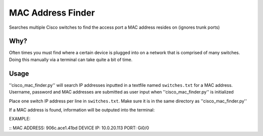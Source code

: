 MAC Address Finder
==================
Searches multiple Cisco switches to find the access port a MAC address resides on (ignores trunk ports)

Why?
----

Often times you must find where a certain device is plugged into on a network that is
comprised of many switches. Doing this manually via a terminal can take quite a bit of time.

Usage
-----

''cisco_mac_finder.py'' will search IP addresses inputted in a textfile named ``switches.txt`` for a MAC address. 
Username, password and MAC addresses are submitted as user input when ''cisco_mac_finder.py'' is initialized

Place one switch IP address per line in ``switches.txt``. Make sure it is in the same directory as
''cisco_mac_finder.py''

If a MAC address is found, information will be outputed into the terminal:

EXAMPLE:

::
MAC ADDRESS: 906c.ace1.41bd
DEVICE IP: 10.0.20.113
PORT: Gi0/0










